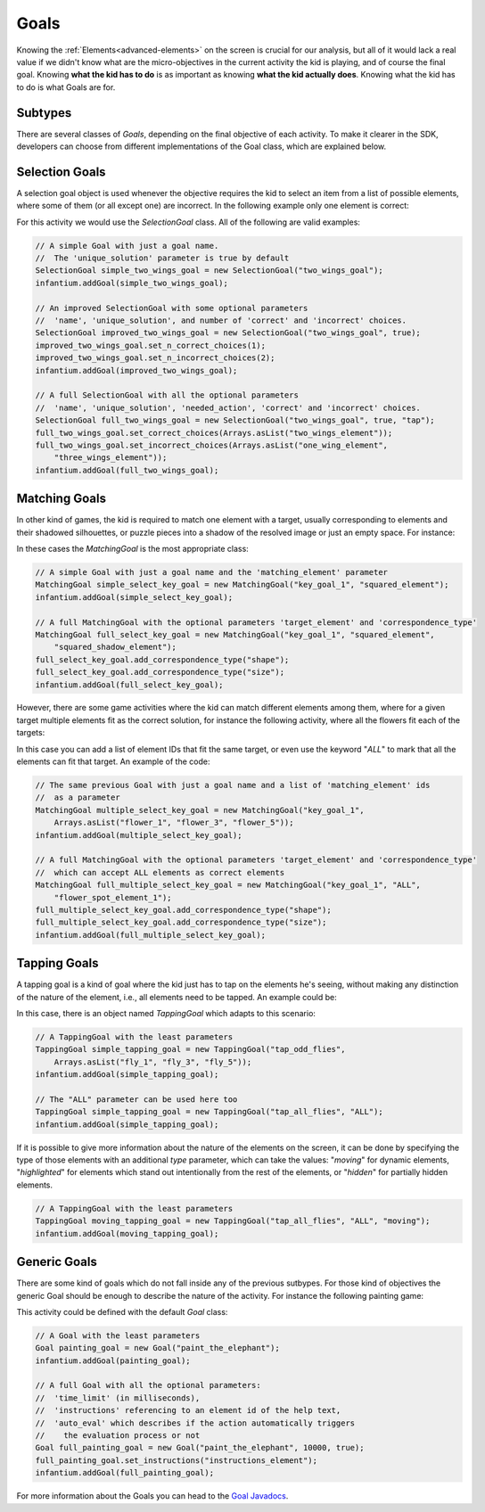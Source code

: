 .. _advanced-goals:

Goals
=========

Knowing the :ref:`Elements<advanced-elements>` on the screen is crucial for our analysis, but all of it would lack a real value
if we didn't know what are the micro-objectives in the current activity the kid is playing, and of course the final
goal. Knowing **what the kid has to do** is as important as knowing **what the kid actually does**. Knowing what the
kid has to do is what Goals are for.

Subtypes
-------------

There are several classes of *Goals*, depending on the final objective of each activity. To make it clearer in the SDK,
developers can choose from different implementations of the Goal class, which are explained below.

Selection Goals
--------------------

A selection goal object is used whenever the objective requires the kid to select an item from a list of possible
elements, where some of them (or all except one) are incorrect. In the following example only one element is correct:

.. image:: /_static/game_screens/TutoToons_selection_goal_example.png

For this activity we would use the *SelectionGoal* class. All of the following are valid examples:

.. code-block:: java

    // A simple Goal with just a goal name.
    //  The 'unique_solution' parameter is true by default
    SelectionGoal simple_two_wings_goal = new SelectionGoal("two_wings_goal");
    infantium.addGoal(simple_two_wings_goal);

    // An improved SelectionGoal with some optional parameters
    //  'name', 'unique_solution', and number of 'correct' and 'incorrect' choices.
    SelectionGoal improved_two_wings_goal = new SelectionGoal("two_wings_goal", true);
    improved_two_wings_goal.set_n_correct_choices(1);
    improved_two_wings_goal.set_n_incorrect_choices(2);
    infantium.addGoal(improved_two_wings_goal);

    // A full SelectionGoal with all the optional parameters
    //  'name', 'unique_solution', 'needed_action', 'correct' and 'incorrect' choices.
    SelectionGoal full_two_wings_goal = new SelectionGoal("two_wings_goal", true, "tap");
    full_two_wings_goal.set_correct_choices(Arrays.asList("two_wings_element"));
    full_two_wings_goal.set_incorrect_choices(Arrays.asList("one_wing_element",
        "three_wings_element"));
    infantium.addGoal(full_two_wings_goal);

Matching Goals
--------------------

In other kind of games, the kid is required to match one element with a target, usually corresponding to elements
and their shadowed silhouettes, or puzzle pieces into a shadow of the resolved image or just an empty space. For instance:

.. image:: /_static/game_screens/TutoToons_matching_goal_example.png

In these cases the *MatchingGoal* is the most appropriate class:

.. code-block:: java

    // A simple Goal with just a goal name and the 'matching_element' parameter
    MatchingGoal simple_select_key_goal = new MatchingGoal("key_goal_1", "squared_element");
    infantium.addGoal(simple_select_key_goal);

    // A full MatchingGoal with the optional parameters 'target_element' and 'correspondence_type'
    MatchingGoal full_select_key_goal = new MatchingGoal("key_goal_1", "squared_element",
        "squared_shadow_element");
    full_select_key_goal.add_correspondence_type("shape");
    full_select_key_goal.add_correspondence_type("size");
    infantium.addGoal(full_select_key_goal);

However, there are some game activities where the kid can match different elements among them, where for a given
target multiple elements fit as the correct solution, for instance the following activity, where all the flowers fit
each of the targets:

.. image:: /_static/game_screens/TutoToons_multiple_matching_goal_example.png

In this case you can add a list of element IDs that fit the same target, or even use the keyword "*ALL*" to mark that
all the elements can fit that target. An example of the code:

.. code-block:: java

    // The same previous Goal with just a goal name and a list of 'matching_element' ids
    //  as a parameter
    MatchingGoal multiple_select_key_goal = new MatchingGoal("key_goal_1",
        Arrays.asList("flower_1", "flower_3", "flower_5"));
    infantium.addGoal(multiple_select_key_goal);

    // A full MatchingGoal with the optional parameters 'target_element' and 'correspondence_type'
    //  which can accept ALL elements as correct elements
    MatchingGoal full_multiple_select_key_goal = new MatchingGoal("key_goal_1", "ALL",
        "flower_spot_element_1");
    full_multiple_select_key_goal.add_correspondence_type("shape");
    full_multiple_select_key_goal.add_correspondence_type("size");
    infantium.addGoal(full_multiple_select_key_goal);

Tapping Goals
---------------

A tapping goal is a kind of goal where the kid just has to tap on the elements he's seeing, without making any
distinction of the nature of the element, i.e., all elements need to be tapped. An example could be:

.. image:: /_static/game_screens/TutoToons_tapping_goal_example.png

In this case, there is an object named *TappingGoal* which adapts to this scenario:

.. code-block:: java

    // A TappingGoal with the least parameters
    TappingGoal simple_tapping_goal = new TappingGoal("tap_odd_flies",
        Arrays.asList("fly_1", "fly_3", "fly_5"));
    infantium.addGoal(simple_tapping_goal);

    // The "ALL" parameter can be used here too
    TappingGoal simple_tapping_goal = new TappingGoal("tap_all_flies", "ALL");
    infantium.addGoal(simple_tapping_goal);

If it is possible to give more information about the nature of the elements on the screen, it can be done by
specifying the type of those elements with an additional *type* parameter, which can take the values: "*moving*" for
dynamic elements, "*highlighted*" for elements which stand out intentionally from the rest of the elements, or "*hidden*"
for partially hidden elements.

.. code-block:: java

    // A TappingGoal with the least parameters
    TappingGoal moving_tapping_goal = new TappingGoal("tap_all_flies", "ALL", "moving");
    infantium.addGoal(moving_tapping_goal);

Generic Goals
--------------------

There are some kind of goals which do not fall inside any of the previous sutbypes. For those kind of objectives the
generic Goal should be enough to describe the nature of the activity. For instance the following painting game:

.. image:: /_static/game_screens/TutoToons_generic_goal_example.png

This activity could be defined with the default *Goal* class:

.. code-block:: java

    // A Goal with the least parameters
    Goal painting_goal = new Goal("paint_the_elephant");
    infantium.addGoal(painting_goal);

    // A full Goal with all the optional parameters:
    //  'time_limit' (in milliseconds),
    //  'instructions' referencing to an element id of the help text,
    //  'auto_eval' which describes if the action automatically triggers
    //    the evaluation process or not
    Goal full_painting_goal = new Goal("paint_the_elephant", 10000, true);
    full_painting_goal.set_instructions("instructions_element");
    infantium.addGoal(full_painting_goal);

For more information about the Goals you can head to the `Goal Javadocs`_.


.. _Goal Javadocs: ../_static/javadocs/com/infantium/android/sdk/Goal.html